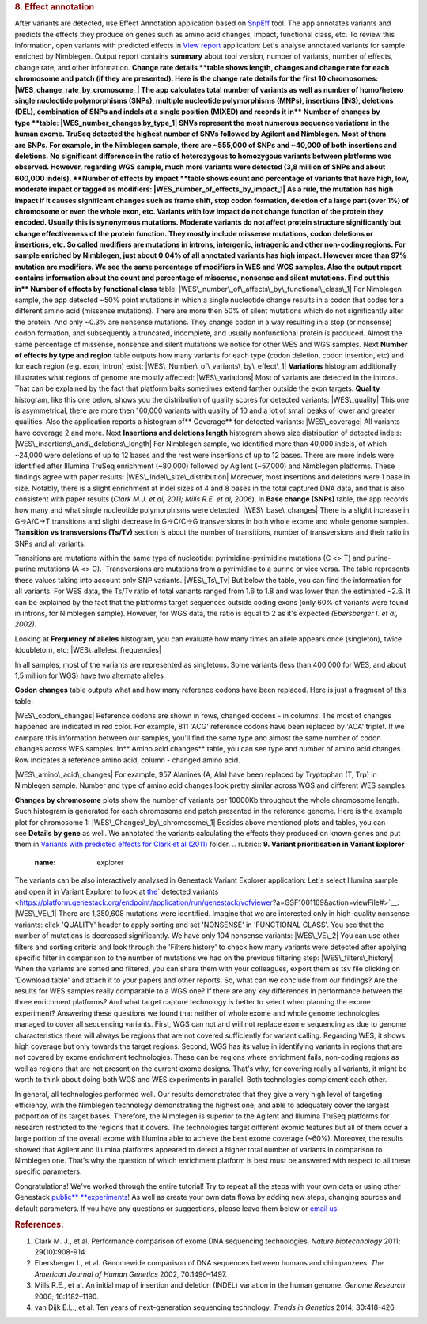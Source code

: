 .. raw:: html

   <div class="layoutArea">

.. raw:: html

   <div class="column">

.. rubric:: **8. Effect annotation**
   :name: effect

After variants are detected, use Effect Annotation application based on
`SnpEff <http://snpeff.sourceforge.net/>`__ tool. The app annotates
variants and predicts the effects they produce on genes such as amino
acid changes, impact, functional class, etc. To review this information,
open variants with predicted effects in `View
report <https://platform.genestack.org/endpoint/application/run/genestack/report-viewer?a=GSF999233&action=viewFile>`__
application:
Let's analyse annotated variants for sample enriched by Nimblegen.
Output report contains **summary** about tool version, number of
variants, number of effects, change rate, and other information.
**Change rate details **\ table shows length, changes and change rate
for each chromosome and patch (if they are presented). Here is the
change rate details for the first 10 chromosomes:
|WES\_change\_rate\_by\_cromosome\_| The app calculates total number of
variants as well as number of homo/hetero single nucleotide
polymorphisms (SNPs), multiple nucleotide polymorphisms (MNPs),
insertions (INS), deletions (DEL), combination of SNPs and indels at a
single position (MIXED) and records it in\ ** Number of changes by
type **\ table: |WES\_number\_changes by\_type\_1| SNVs represent the
most numerous sequence variations in the human exome. TruSeq detected
the highest number of SNVs followed by Agilent and Nimblegen. Most of
them are SNPs. For example, in the Nimblegen sample, there are ~555,000
of SNPs and ~40,000 of both insertions and deletions. No significant
difference in the ratio of heterozygous to homozygous variants between
platforms was observed. However, regarding WGS sample, much more
variants were detected (3,8 million of SNPs and about 600,000 indels).
**Number of effects by impact **\ table shows count and percentage of
variants that have high, low, moderate impact or tagged as modifiers:
|WES\_number\_of\_effects\_by\_impact\_1| As a rule, the mutation has
high impact if it causes significant changes such as frame shift, stop
codon formation, deletion of a large part (over 1%) of chromosome or
even the whole exon, etc. Variants with low impact do not change
function of the protein they encoded. Usually this is synonymous
mutations. Moderate variants do not affect protein
structure significantly but change effectiveness of the protein
function. They mostly include missense mutations, codon deletions or
insertions, etc. So called modifiers are mutations in introns,
intergenic, intragenic and other non-coding regions. For sample enriched
by Nimblegen, just about 0.04% of all annotated variants has high
impact. However more than 97% mutation are modifiers. We see the same
percentage of modifiers in WES and WGS samples. Also the output report
contains information about the count and percentage of missense,
nonsense and silent mutations. Find out this in\ ** Number of effects by
functional class** table:
|WES\_number\_of\_affects\_by\_functional\_class\_1| For Nimblegen
sample, the app detected ~50% point mutations in which a single
nucleotide change results in a codon that codes for a different amino
acid (missense mutations). There are more then 50% of silent mutations
which do not significantly alter the protein. And only ~0.3% are
nonsense mutations. They change codon in a way resulting in a stop (or
nonsense) codon formation, and subsequently a truncated, incomplete, and
usually nonfunctional protein is produced. Almost the same percentage of
missense, nonsense and silent mutations we notice for other WES and WGS
samples. Next **Number of effects by type and region** table outputs how
many variants for each type (codon deletion, codon insertion, etc) and
for each region (e.g. exon, intron) exist:
|WES\_Number\_of\_variants\_by\_effect\_1| **Variations** histogram
additionally illustrates what regions of genome are mostly affected:
|WES\_variations| Most of variants are detected in the introns. That can
be explained by the fact that platform baits sometimes extend farther
outside the exon targets. **Quality** histogram, like this one below,
shows you the distribution of quality scores for detected variants:
|WES\_quality| This one is asymmetrical, there are more then 160,000
variants with quality of 10 and a lot of small peaks of lower and
greater qualities. Also the application reports a histogram
of\ ** Coverage** for detected variants: |WES\_coverage| All variants
have coverage 2 and more. Next **Insertions and deletions length**
histogram shows size distribution of detected indels:
|WES\_insertions\_and\_deletions\_length| For Nimblegen sample, we
identified more than 40,000 indels, of which ~24,000 were deletions of
up to 12 bases and the rest were insertions of up to 12 bases. There are
more indels were identified after Illumina TruSeq enrichment (~80,000)
followed by Agilent (~57,000) and Nimblegen platforms. These
findings agree with paper results: |WES\_Indel\_size\_distribution|
Moreover, most insertions and deletions were 1 base in size. Notably,
there is a slight enrichment at indel sizes of 4 and 8 bases in the
total captured DNA data, and that is also consistent with paper
results (\ *Clark M.J. et al, 2011; Mills R.E. et al, 2006*). In **Base
change (SNPs)** table, the app records how many and what single
nucleotide polymorphisms were detected: |WES\_base\_changes| There is a
slight increase in G→A/C→T transitions and slight decrease in G→C/C→G
transversions in both whole exome and whole genome samples. **Transition
vs transversions (Ts/Tv)** section is about the number of transitions,
number of transversions and their ratio in SNPs and all variants.

.. raw:: html

   </div>

.. raw:: html

   </div>

.. raw:: html

   <div class="layoutArea">

.. raw:: html

   <div class="column">

Transitions are mutations within the same type of nucleotide:
pyrimidine-pyrimidine mutations (C <> T) and purine-purine mutations (A
<> G).  Transversions are mutations from a pyrimidine to a purine or
vice versa. The table represents these values taking into account only
SNP variants. |WES\_Ts\_Tv| But below the table, you can find the
information for all variants. For WES data, the Ts/Tv ratio of total
variants ranged from 1.6 to 1.8 and was lower than the estimated ~2.6.
It can be explained by the fact that the platforms target sequences
outside coding exons (only 60% of variants were found in introns, for
Nimblegen sample). However, for WGS data, the ratio is equal to 2 as
it's expected *(Ebersberger I. et al, 2002)*.

.. raw:: html

   </div>

.. raw:: html

   <div class="column">

Looking at **Frequency of alleles** histogram, you can evaluate how many
times an allele appears once (singleton), twice (doubleton), etc:
|WES\_alleles\_frequencies|

.. raw:: html

   </div>

In all samples, most of the variants are represented as singletons.
Some variants (less than 400,000 for WES, and about 1,5 million for WGS)
have two alternate alleles\ *.*

.. raw:: html

   <div class="column">

**Codon changes** table outputs what and how many reference codons have
been replaced. Here is just a fragment of this table:

.. raw:: html

   </div>

.. raw:: html

   <div class="column">

|WES\_codon\_changes| Reference codons are shown in rows, changed codons
- in columns. The most of changes happened are indicated in red color.
For example, 811 'ACG' reference codons have been replaced by 'ACA'
triplet. If we compare this information between our samples, you'll find
the same type and almost the same number of codon changes across WES
samples. In\ ** Amino acid changes** table, you can see type and
number of amino acid changes. Row indicates a reference amino acid,
column - changed amino acid.

.. raw:: html

   </div>

.. raw:: html

   <div class="column">

|WES\_amino\_acid\_changes| For example, 957 Alanines (A, Ala) have been
replaced by Tryptophan (T, Trp) in Nimblegen sample. Number and type of
amino acid changes look pretty similar across WGS and different WES
samples.

.. raw:: html

   </div>

.. raw:: html

   <div class="column">

**Changes by chromosome** plots show the number of variants per
10000Kb throughout the whole chromosome length. Such histogram is
generated for each chromosome and patch presented in the reference
genome. Here is the example plot for chromosome 1:
|WES\_Changes\_by\_chromosome\_1| Besides above mentioned plots and
tables, you can see \ **Details by gene** as well. We annotated the
variants calculating the effects they produced on known genes and put
them in \ `Variants with predicted effects for Clark et al
(2011) <https://platform.genestack.org/endpoint/application/run/genestack/filebrowser?a=GSF999234&action=viewFile&page=1>`__ folder.
.. rubric:: **9. Variant prioritisation in Variant Explorer**
   :name: explorer

The variants can be also interactively analysed in Genestack Variant
Explorer application:
Let's select Illumina sample and open it in Variant Explorer to look at
`the <https://platform.genestack.org/endpoint/application/run/genestack/vcfviewer?a=GSF1001169&action=viewFile#>`__\ ` detected variants <https://platform.genestack.org/endpoint/application/run/genestack/vcfviewer?a=GSF1001169&action=viewFile#>`__\ :
|WES\_VE\_1| There are 1,350,608 mutations were identified. Imagine that
we are interested only in high-quality nonsense variants: click
'QUALITY' header to apply sorting and set 'NONSENSE' in 'FUNCTIONAL
CLASS'. You see that the number of mutations is decreased significantly.
We have only 104 nonsense variants: |WES\_VE\_2| You can use other
filters and sorting criteria and look through the 'Filters history' to
check how many variants were detected after applying specific filter in
comparison to the number of mutations we had on the previous filtering
step: |WES\_filters\_history| When the variants are sorted and filtered,
you can share them with your colleagues, export them as tsv
file clicking on 'Download table' and attach it to your papers and other
reports. So, what can we conclude from our findings? Are the results
for WES samples really comparable to a WGS one? If there are any key
differences in performance between the three enrichment platforms? And
what target capture technology is better to select when planning the
exome experiment? Answering these questions we found that neither of
whole exome and whole genome technologies managed to cover all
sequencing variants. First, WGS can not and will not replace exome
sequencing as due to genome characteristics there will always be regions
that are not covered sufficiently for variant calling. Regarding WES, it
shows high coverage but only towards the target regions. Second, WGS has
its value in identifying variants in regions that are not covered by
exome enrichment technologies. These can be regions where enrichment
fails, non-coding regions as well as regions that are not present on the
current exome designs. That's why, for covering really all variants, it
might be worth to think about doing both WGS and WES experiments in
parallel. Both technologies complement each other.

.. raw:: html

   <div class="page" title="Page 5">

In general, all technologies performed well. Our results demonstrated
that they give a very high level of targeting efficiency, with the
Nimblegen technology demonstrating the highest one, and able to
adequately cover the largest proportion of its target bases. Therefore,
the Nimblegen is superior to the Agilent and Illumina TruSeq platforms
for research restricted to the regions that it
covers. The technologies target different exomic features but all of
them cover a large portion of the overall exome with Illumina able to
achieve the best exome coverage (~60%). Moreover, the results showed
that Agilent and Illumina platforms appeared to detect a higher total
number of variants in comparison to Nimblegen one. That's why the
question of which enrichment platform is best must be answered with
respect to all these specific parameters.

.. raw:: html

   </div>

.. raw:: html

   <div class="page" title="Page 5">

Congratulations! We've worked through the entire tutorial! Try to repeat
all the steps with your own data or using other
Genestack \ `public\ ** **\ experiments <https://platform.genestack.org/endpoint/application/run/genestack/filebrowser?a=GSF070886&action=viewFile>`__!
As well as create your own data flows by adding new steps, changing
sources and default parameters. If you have any questions
or suggestions, please leave them below or `email
us <http://support@genestack.com>`__.

.. raw:: html

   </div>

.. rubric:: **References:**
   :name: references

#. Clark M. J., et al. Performance comparison of exome DNA sequencing
   technologies. \ *Nature biotechnology* 2011; 29(10):908-914.
#. Ebersberger I., et al. Genomewide comparison of DNA sequences between
   humans and chimpanzees. \ *The American Journal of Human
   Genetics* 2002, 70:1490–1497.
#. Mills R.E., et al. An initial map of insertion and deletion (INDEL)
   variation in the human genome. *Genome Research* 2006; 16:1182–1190.
#. van Dijk E.L., et al. Ten years of next-generation sequencing
   technology. *Trends in Genetics* 2014; 30:418-426.

.. raw:: html

   </div>

.. raw:: html

   </div>

.. |WES\_change\_rate\_by\_cromosome\_| image:: https://genestack.com/wp-content/uploads/2015/11/WES_change_rate_by_cromosome_.png
   :class: aligncenter size-full wp-image-3893
   :width: 493px
   :height: 234px
   :target: https://genestack.com/wp-content/uploads/2015/11/WES_change_rate_by_cromosome_.png
.. |WES\_number\_changes by\_type\_1| image:: https://genestack.com/wp-content/uploads/2015/11/WES_number_changes-by_type_1.png
   :class: aligncenter wp-image-3905 size-full
   :width: 279px
   :height: 182px
   :target: https://genestack.com/wp-content/uploads/2015/11/WES_number_changes-by_type_1.png
.. |WES\_number\_of\_effects\_by\_impact\_1| image:: https://genestack.com/wp-content/uploads/2015/11/WES_number_of_effects_by_impact_1.png
   :class: size-full wp-image-3906 aligncenter
   :width: 351px
   :height: 112px
   :target: https://genestack.com/wp-content/uploads/2015/11/WES_number_of_effects_by_impact_1.png
.. |WES\_number\_of\_affects\_by\_functional\_class\_1| image:: https://genestack.com/wp-content/uploads/2015/11/WES_number_of_affects_by_functional_class_1.png
   :class: size-full wp-image-3907 aligncenter
   :width: 334px
   :height: 102px
   :target: https://genestack.com/wp-content/uploads/2015/11/WES_number_of_affects_by_functional_class_1.png
.. |WES\_Number\_of\_variants\_by\_effect\_1| image:: https://genestack.com/wp-content/uploads/2015/11/WES_Number_of_variants_by_effect_1.png
   :class: aligncenter wp-image-3915
   :width: 600px
   :height: 393px
   :target: https://genestack.com/wp-content/uploads/2015/11/WES_Number_of_variants_by_effect_1.png
.. |WES\_variations| image:: https://genestack.com/wp-content/uploads/2015/11/WES_variations.png
   :class: aligncenter wp-image-3876
   :width: 600px
   :height: 229px
   :target: https://genestack.com/wp-content/uploads/2015/11/WES_variations.png
.. |WES\_quality| image:: https://genestack.com/wp-content/uploads/2015/11/WES_quality.png
   :class: aligncenter wp-image-3879
   :width: 600px
   :height: 200px
   :target: https://genestack.com/wp-content/uploads/2015/11/WES_quality.png
.. |WES\_coverage| image:: https://genestack.com/wp-content/uploads/2015/11/WES_coverage.png
   :class: aligncenter wp-image-3880
   :width: 600px
   :height: 203px
   :target: https://genestack.com/wp-content/uploads/2015/11/WES_coverage.png
.. |WES\_insertions\_and\_deletions\_length| image:: https://genestack.com/wp-content/uploads/2015/11/WES_insertions_and_deletions_length.png
   :class: aligncenter wp-image-3881
   :width: 600px
   :height: 253px
   :target: https://genestack.com/wp-content/uploads/2015/11/WES_insertions_and_deletions_length.png
.. |WES\_Indel\_size\_distribution| image:: https://genestack.com/wp-content/uploads/2015/11/WES_Indel_size_distribution.png
   :class: aligncenter size-full wp-image-4017
   :width: 574px
   :height: 274px
   :target: https://genestack.com/wp-content/uploads/2015/11/WES_Indel_size_distribution.png
.. |WES\_base\_changes| image:: https://genestack.com/wp-content/uploads/2015/11/WES_base_changes.png
   :class: aligncenter size-full wp-image-3883
   :width: 273px
   :height: 127px
   :target: https://genestack.com/wp-content/uploads/2015/11/WES_base_changes.png
.. |WES\_Ts\_Tv| image:: https://genestack.com/wp-content/uploads/2015/11/WES_Ts_Tv.png
   :class: aligncenter size-full wp-image-3884
   :width: 190px
   :height: 82px
   :target: https://genestack.com/wp-content/uploads/2015/11/WES_Ts_Tv.png
.. |WES\_alleles\_frequencies| image:: https://genestack.com/wp-content/uploads/2015/11/WES_alleles_frequencies.png
   :class: aligncenter size-full wp-image-3885
   :width: 160px
   :height: 302px
   :target: https://genestack.com/wp-content/uploads/2015/11/WES_alleles_frequencies.png
.. |WES\_codon\_changes| image:: https://genestack.com/wp-content/uploads/2015/11/WES_codon_changes.png
   :class: aligncenter wp-image-3886
   :width: 600px
   :height: 350px
   :target: https://genestack.com/wp-content/uploads/2015/11/WES_codon_changes.png
.. |WES\_amino\_acid\_changes| image:: https://genestack.com/wp-content/uploads/2015/11/WES_amino_acid_changes-1024x503.png
   :class: aligncenter wp-image-3887 size-large
   :width: 604px
   :height: 297px
   :target: https://genestack.com/wp-content/uploads/2015/11/WES_amino_acid_changes.png
.. |WES\_Changes\_by\_chromosome\_1| image:: https://genestack.com/wp-content/uploads/2015/11/WES_Changes_by_chromosome_1.png
   :class: aligncenter wp-image-3890
   :width: 600px
   :height: 227px
   :target: https://genestack.com/wp-content/uploads/2015/11/WES_Changes_by_chromosome_1.png
.. |WES\_VE\_1| image:: https://genestack.com/wp-content/uploads/2016/01/WES_VE_1-1024x599.png
   :class: aligncenter wp-image-4482 size-large
   :width: 604px
   :height: 353px
   :target: https://genestack.com/wp-content/uploads/2016/01/WES_VE_1.png
.. |WES\_VE\_2| image:: https://genestack.com/wp-content/uploads/2016/01/WES_VE_2-1024x522.png
   :class: aligncenter wp-image-4483 size-large
   :width: 604px
   :height: 308px
   :target: https://genestack.com/wp-content/uploads/2016/01/WES_VE_2.png
.. |WES\_filters\_history| image:: https://genestack.com/wp-content/uploads/2015/11/WES_filters_history.png
   :class: aligncenter wp-image-4041
   :width: 600px
   :height: 246px
   :target: https://genestack.com/wp-content/uploads/2015/11/WES_filters_history.png
